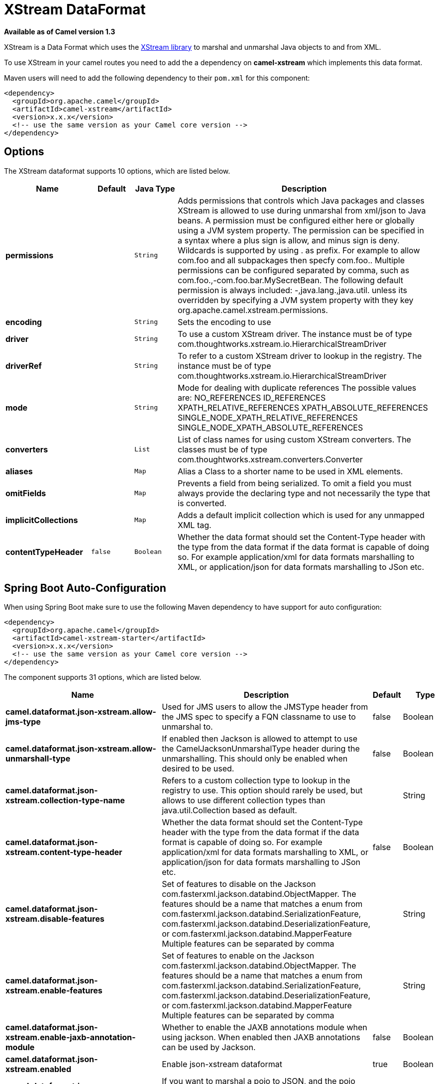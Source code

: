 [[xstream-dataformat]]
= XStream DataFormat
:page-source: components/camel-xstream/src/main/docs/xstream-dataformat.adoc

*Available as of Camel version 1.3*


XStream is a Data Format which uses the
http://x-stream.github.io/[XStream library] to marshal and unmarshal
Java objects to and from XML.

To use XStream in your camel routes you need to add the a dependency
on *camel-xstream* which implements this data format.

Maven users will need to add the following dependency to their
`pom.xml` for this component:

[source,xml]
----------------------------------------------------------
<dependency>
  <groupId>org.apache.camel</groupId>
  <artifactId>camel-xstream</artifactId>
  <version>x.x.x</version>
  <!-- use the same version as your Camel core version -->
</dependency>
----------------------------------------------------------

== Options

// dataformat options: START
The XStream dataformat supports 10 options, which are listed below.



[width="100%",cols="2s,1m,1m,6",options="header"]
|===
| Name | Default | Java Type | Description
| permissions |  | String | Adds permissions that controls which Java packages and classes XStream is allowed to use during unmarshal from xml/json to Java beans. A permission must be configured either here or globally using a JVM system property. The permission can be specified in a syntax where a plus sign is allow, and minus sign is deny. Wildcards is supported by using . as prefix. For example to allow com.foo and all subpackages then specfy com.foo.. Multiple permissions can be configured separated by comma, such as com.foo.,-com.foo.bar.MySecretBean. The following default permission is always included: -,java.lang.,java.util. unless its overridden by specifying a JVM system property with they key org.apache.camel.xstream.permissions.
| encoding |  | String | Sets the encoding to use
| driver |  | String | To use a custom XStream driver. The instance must be of type com.thoughtworks.xstream.io.HierarchicalStreamDriver
| driverRef |  | String | To refer to a custom XStream driver to lookup in the registry. The instance must be of type com.thoughtworks.xstream.io.HierarchicalStreamDriver
| mode |  | String | Mode for dealing with duplicate references The possible values are: NO_REFERENCES ID_REFERENCES XPATH_RELATIVE_REFERENCES XPATH_ABSOLUTE_REFERENCES SINGLE_NODE_XPATH_RELATIVE_REFERENCES SINGLE_NODE_XPATH_ABSOLUTE_REFERENCES
| converters |  | List | List of class names for using custom XStream converters. The classes must be of type com.thoughtworks.xstream.converters.Converter
| aliases |  | Map | Alias a Class to a shorter name to be used in XML elements.
| omitFields |  | Map | Prevents a field from being serialized. To omit a field you must always provide the declaring type and not necessarily the type that is converted.
| implicitCollections |  | Map | Adds a default implicit collection which is used for any unmapped XML tag.
| contentTypeHeader | false | Boolean | Whether the data format should set the Content-Type header with the type from the data format if the data format is capable of doing so. For example application/xml for data formats marshalling to XML, or application/json for data formats marshalling to JSon etc.
|===
// dataformat options: END
// spring-boot-auto-configure options: START
== Spring Boot Auto-Configuration

When using Spring Boot make sure to use the following Maven dependency to have support for auto configuration:

[source,xml]
----
<dependency>
  <groupId>org.apache.camel</groupId>
  <artifactId>camel-xstream-starter</artifactId>
  <version>x.x.x</version>
  <!-- use the same version as your Camel core version -->
</dependency>
----


The component supports 31 options, which are listed below.



[width="100%",cols="2,5,^1,2",options="header"]
|===
| Name | Description | Default | Type
| *camel.dataformat.json-xstream.allow-jms-type* | Used for JMS users to allow the JMSType header from the JMS spec to specify a FQN classname to use to unmarshal to. | false | Boolean
| *camel.dataformat.json-xstream.allow-unmarshall-type* | If enabled then Jackson is allowed to attempt to use the CamelJacksonUnmarshalType header during the unmarshalling. This should only be enabled when desired to be used. | false | Boolean
| *camel.dataformat.json-xstream.collection-type-name* | Refers to a custom collection type to lookup in the registry to use. This option should rarely be used, but allows to use different collection types than java.util.Collection based as default. |  | String
| *camel.dataformat.json-xstream.content-type-header* | Whether the data format should set the Content-Type header with the type from the data format if the data format is capable of doing so. For example application/xml for data formats marshalling to XML, or application/json for data formats marshalling to JSon etc. | false | Boolean
| *camel.dataformat.json-xstream.disable-features* | Set of features to disable on the Jackson com.fasterxml.jackson.databind.ObjectMapper. The features should be a name that matches a enum from com.fasterxml.jackson.databind.SerializationFeature, com.fasterxml.jackson.databind.DeserializationFeature, or com.fasterxml.jackson.databind.MapperFeature Multiple features can be separated by comma |  | String
| *camel.dataformat.json-xstream.enable-features* | Set of features to enable on the Jackson com.fasterxml.jackson.databind.ObjectMapper. The features should be a name that matches a enum from com.fasterxml.jackson.databind.SerializationFeature, com.fasterxml.jackson.databind.DeserializationFeature, or com.fasterxml.jackson.databind.MapperFeature Multiple features can be separated by comma |  | String
| *camel.dataformat.json-xstream.enable-jaxb-annotation-module* | Whether to enable the JAXB annotations module when using jackson. When enabled then JAXB annotations can be used by Jackson. | false | Boolean
| *camel.dataformat.json-xstream.enabled* | Enable json-xstream dataformat | true | Boolean
| *camel.dataformat.json-xstream.include* | If you want to marshal a pojo to JSON, and the pojo has some fields with null values. And you want to skip these null values, you can set this option to NON_NULL |  | String
| *camel.dataformat.json-xstream.json-view* | When marshalling a POJO to JSON you might want to exclude certain fields from the JSON output. With Jackson you can use JSON views to accomplish this. This option is to refer to the class which has JsonView annotations |  | Class
| *camel.dataformat.json-xstream.library* | Which json library to use. |  | JsonLibrary
| *camel.dataformat.json-xstream.module-class-names* | To use custom Jackson modules com.fasterxml.jackson.databind.Module specified as a String with FQN class names. Multiple classes can be separated by comma. |  | String
| *camel.dataformat.json-xstream.module-refs* | To use custom Jackson modules referred from the Camel registry. Multiple modules can be separated by comma. |  | String
| *camel.dataformat.json-xstream.object-mapper* | Lookup and use the existing ObjectMapper with the given id when using Jackson. |  | String
| *camel.dataformat.json-xstream.permissions* | Adds permissions that controls which Java packages and classes XStream is allowed to use during unmarshal from xml/json to Java beans. A permission must be configured either here or globally using a JVM system property. The permission can be specified in a syntax where a plus sign is allow, and minus sign is deny. Wildcards is supported by using . as prefix. For example to allow com.foo and all subpackages then specfy com.foo.. Multiple permissions can be configured separated by comma, such as com.foo.,-com.foo.bar.MySecretBean. The following default permission is always included: -,java.lang.,java.util. unless its overridden by specifying a JVM system property with they key org.apache.camel.xstream.permissions. |  | String
| *camel.dataformat.json-xstream.pretty-print* | To enable pretty printing output nicely formatted. Is by default false. | false | Boolean
| *camel.dataformat.json-xstream.timezone* | If set then Jackson will use the Timezone when marshalling/unmarshalling. This option will have no effect on the others Json DataFormat, like gson, fastjson and xstream. |  | String
| *camel.dataformat.json-xstream.unmarshal-type-name* | Class name of the java type to use when unarmshalling |  | String
| *camel.dataformat.json-xstream.use-default-object-mapper* | Whether to lookup and use default Jackson ObjectMapper from the registry. | true | Boolean
| *camel.dataformat.json-xstream.use-list* | To unarmshal to a List of Map or a List of Pojo. | false | Boolean
| *camel.dataformat.xstream.aliases* | Alias a Class to a shorter name to be used in XML elements. |  | Map
| *camel.dataformat.xstream.content-type-header* | Whether the data format should set the Content-Type header with the type from the data format if the data format is capable of doing so. For example application/xml for data formats marshalling to XML, or application/json for data formats marshalling to JSon etc. | false | Boolean
| *camel.dataformat.xstream.converters* | List of class names for using custom XStream converters. The classes must be of type com.thoughtworks.xstream.converters.Converter |  | List
| *camel.dataformat.xstream.driver* | To use a custom XStream driver. The instance must be of type com.thoughtworks.xstream.io.HierarchicalStreamDriver |  | String
| *camel.dataformat.xstream.driver-ref* | To refer to a custom XStream driver to lookup in the registry. The instance must be of type com.thoughtworks.xstream.io.HierarchicalStreamDriver |  | String
| *camel.dataformat.xstream.enabled* | Enable xstream dataformat | true | Boolean
| *camel.dataformat.xstream.encoding* | Sets the encoding to use |  | String
| *camel.dataformat.xstream.implicit-collections* | Adds a default implicit collection which is used for any unmapped XML tag. |  | Map
| *camel.dataformat.xstream.mode* | Mode for dealing with duplicate references The possible values are: NO_REFERENCES ID_REFERENCES XPATH_RELATIVE_REFERENCES XPATH_ABSOLUTE_REFERENCES SINGLE_NODE_XPATH_RELATIVE_REFERENCES SINGLE_NODE_XPATH_ABSOLUTE_REFERENCES |  | String
| *camel.dataformat.xstream.omit-fields* | Prevents a field from being serialized. To omit a field you must always provide the declaring type and not necessarily the type that is converted. |  | Map
| *camel.dataformat.xstream.permissions* | Adds permissions that controls which Java packages and classes XStream is allowed to use during unmarshal from xml/json to Java beans. A permission must be configured either here or globally using a JVM system property. The permission can be specified in a syntax where a plus sign is allow, and minus sign is deny. Wildcards is supported by using . as prefix. For example to allow com.foo and all subpackages then specfy com.foo.. Multiple permissions can be configured separated by comma, such as com.foo.,-com.foo.bar.MySecretBean. The following default permission is always included: -,java.lang.,java.util. unless its overridden by specifying a JVM system property with they key org.apache.camel.xstream.permissions. |  | String
|===
// spring-boot-auto-configure options: END
ND


== Using the Java DSL

[source,java]
-----------------------------------------------------------
// lets turn Object messages into XML then send to MQSeries
from("activemq:My.Queue").
  marshal().xstream().
  to("mqseries:Another.Queue");
-----------------------------------------------------------

If you would like to configure the `XStream` instance used by the Camel
for the message transformation, you can simply pass a reference to that
instance on the DSL level.

[source,java]
---------------------------------------------------------
XStream xStream = new XStream();
xStream.aliasField("money", PurchaseOrder.class, "cash");
// new Added setModel option since Camel 2.14
xStream.setModel("NO_REFERENCES");
...

from("direct:marshal").
  marshal(new XStreamDataFormat(xStream)).
  to("mock:marshaled");
---------------------------------------------------------

== XMLInputFactory and XMLOutputFactory

http://x-stream.github.io/[The XStream library] uses the
`javax.xml.stream.XMLInputFactory` and
`javax.xml.stream.XMLOutputFactory`, you can control which
implementation of this factory should be used.

The Factory is discovered using this algorithm: 
 1. Use the `javax.xml.stream.XMLInputFactory` ,
`javax.xml.stream.XMLOutputFactory` system property. 
 2. Use the `lib/xml.stream.properties` file in the `JRE_HOME`
directory. 
 3. Use the Services API, if available, to determine the classname by
looking in the `META-INF/services/javax.xml.stream.XMLInputFactory`,
`META-INF/services/javax.xml.stream.XMLOutputFactory` files in jars
available to the JRE. 
 4. Use the platform default XMLInputFactory,XMLOutputFactory instance.

== How to set the XML encoding in Xstream DataFormat?

From Camel 2.2.0, you can set the encoding of XML in Xstream DataFormat
by setting the Exchange's property with the key `Exchange.CHARSET_NAME`,
or setting the encoding property on Xstream from DSL or Spring config.

[source,java]
-------------------------------
from("activemq:My.Queue").
  marshal().xstream("UTF-8").
  to("mqseries:Another.Queue");
-------------------------------

== Setting the type permissions of Xstream DataFormat

In Camel, one can always use its own processing step in the route to
filter and block certain XML documents to be routed to the XStream's
unmarhall step. From Camel 2.16.1, 2.15.5, you can
set http://x-stream.github.io/security.html[XStream's type
permissions] to automatically allow or deny the instantiation of certain
types.

The default type permissions setting used by Camel denies all types
except for those from java.lang and java.util packages. This setting can
be changed by setting System property
org.apache.camel.xstream.permissions. Its value is a string of
comma-separated permission terms, each representing a type being allowed
or denied, depending on whether the term is prefixed with '+' (note '+'
may be omitted) or with '-', respectively.

Each term may contain a wildcard character '*'. For example, value
"-*,java.lang.*,java.util.*" indicates denying all types except for
java.lang.* and java.util.* classes. Setting this value to an empty
string "" reverts to the default XStream's type permissions handling
which denies certain blacklisted classes and allow others.

The type permissions setting can be extended at an individual XStream
DataFormat instance by setting its type permissions property.

[source,java]
-------------------------------------------------------------------
    <dataFormats>
        <xstream id="xstream-default" 
                 permissions="org.apache.camel.samples.xstream.*"/>
        ...

-------------------------------------------------------------------
